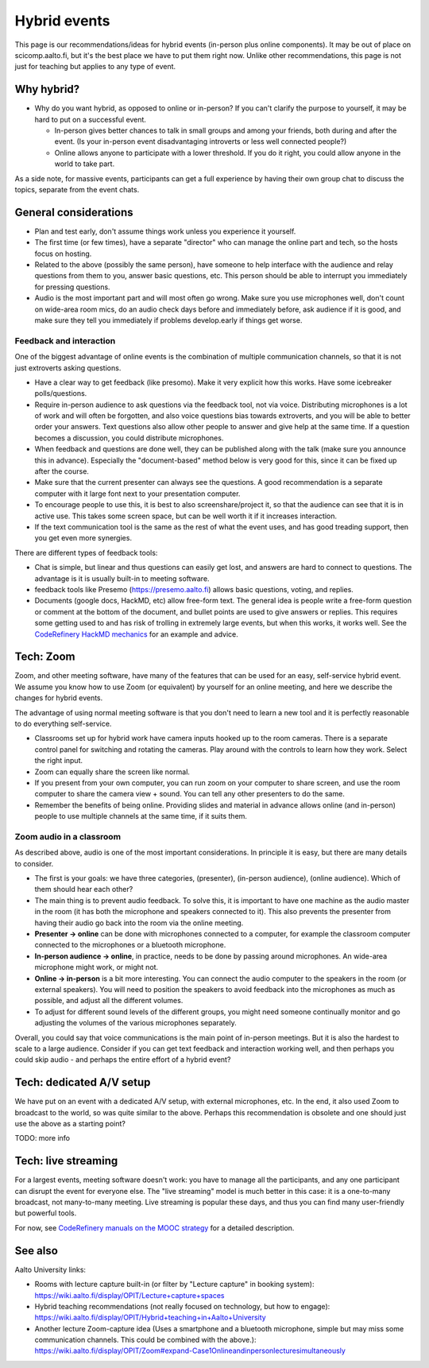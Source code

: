 Hybrid events
=============

This page is our recommendations/ideas for hybrid events (in-person
plus online components).  It may be out of place on scicomp.aalto.fi,
but it's the best place we have to put them right now.  Unlike other
recommendations, this page is not just for teaching but applies to any
type of event.



Why hybrid?
-----------

* Why do you want hybrid, as opposed to online or in-person?  If you
  can't clarify the purpose to yourself, it may be hard to put on a
  successful event.

  * In-person gives better chances to talk in small groups and among
    your friends, both during and after the event.  (Is your in-person
    event disadvantaging introverts or less well connected people?)
  * Online allows anyone to participate with a lower threshold.  If
    you do it right, you could allow anyone in the world to take part.

As a side note, for massive events, participants can get a full
experience by having their own group chat to discuss the topics,
separate from the event chats.


General considerations
----------------------
- Plan and test early, don't assume things work unless you experience
  it yourself.
- The first time (or few times), have a separate "director" who can
  manage the online part and tech, so the hosts focus on hosting.
- Related to the above (possibly the same person), have someone to
  help interface with the audience and relay questions from them to
  you, answer basic questions, etc.  This person should be able to
  interrupt you immediately for pressing questions.
- Audio is the most important part and will most often go wrong.  Make
  sure you use microphones well, don't count on wide-area room mics,
  do an audio check days before and immediately before, ask audience
  if it is good, and make sure they tell you immediately if problems
  develop.early if things get worse.

Feedback and interaction
~~~~~~~~~~~~~~~~~~~~~~~~

One of the biggest advantage of online events is the combination of
multiple communication channels, so that it is not just extroverts
asking questions.

- Have a clear way to get feedback (like presomo).  Make it very
  explicit how this works.  Have some icebreaker polls/questions.
- Require in-person audience to ask questions via the feedback tool,
  not via voice.  Distributing microphones is a lot of work and will
  often be forgotten, and also voice questions bias towards
  extroverts, and you will be able to better order your answers.  Text
  questions also allow other people to answer and give help at the
  same time.  If a question becomes a discussion, you could distribute
  microphones.
- When feedback and questions are done well, they can be published
  along with the talk (make sure you announce this in advance).
  Especially the "document-based" method below is very good for this,
  since it can be fixed up after the course.
- Make sure that the current presenter can always see the questions.
  A good recommendation is a separate computer with it large font next
  to your presentation computer.
- To encourage people to use this, it is best to also
  screenshare/project it, so that the audience can see that it is in
  active use.  This takes some screen space, but can be well worth it
  if it increases interaction.
- If the text communication tool is the same as the rest of what the
  event uses, and has good treading support, then you get even more
  synergies.

There are different types of feedback tools:

* Chat is simple, but linear and thus questions can easily get lost,
  and answers are hard to connect to questions.  The advantage is it
  is usually built-in to meeting software.
* feedback tools like Presemo (https://presemo.aalto.fi) allows basic
  questions, voting, and replies.
* Documents (google docs, HackMD, etc) allow free-form text.  The
  general idea is people write a free-form question or comment at the
  bottom of the document, and bullet points are used to give answers
  or replies.  This requires some getting used to and has risk of
  trolling in extremely large events, but when this works, it works
  well.  See the `CodeRefinery HackMD mechanics
  <https://coderefinery.github.io/manuals/hackmd-mechanics/#asking-questions>`__
  for an example and advice.



Tech: Zoom
----------

Zoom, and other meeting software, have many of the features that can
be used for an easy, self-service hybrid event.  We assume you know
how to use Zoom (or equivalent) by yourself for an online meeting, and
here we describe the changes for hybrid events.

The advantage of using normal meeting software is that you don't need
to learn a new tool and it is perfectly reasonable to do everything
self-service.

- Classrooms set up for hybrid work have camera inputs hooked up to
  the room cameras.  There is a separate control panel for switching
  and rotating the cameras.  Play around with the controls to learn
  how they work.  Select the right input.
- Zoom can equally share the screen like normal.
- If you present from your own computer, you can run zoom on your
  computer to share screen, and use the room computer to share the
  camera view + sound.  You can tell any other presenters to do the
  same.
- Remember the benefits of being online.  Providing slides and
  material in advance allows online (and in-person) people to use
  multiple channels at the same time, if it suits them.

Zoom audio in a classroom
~~~~~~~~~~~~~~~~~~~~~~~~~

As described above, audio is one of the most important considerations.
In principle it is easy, but there are many details to consider.


* The first is your goals: we have three categories, (presenter),
  (in-person audience), (online audience).  Which of them should hear
  each other?
* The main thing is to prevent audio feedback.  To solve this, it is
  important to have one machine as the audio master in the room (it
  has both the microphone and speakers connected to it).  This also
  prevents the presenter from having their audio go back into the room
  via the online meeting.
* **Presenter → online** can be done with microphones connected to a
  computer, for example the classroom computer connected to the
  microphones or a bluetooth microphone.
* **In-person audience → online**, in practice, needs to be done by
  passing around microphones.  An wide-area microphone might work, or
  might not.
* **Online → in-person** is a bit more interesting.  You can connect
  the audio computer to the speakers in the room (or external
  speakers).  You will need to position the speakers to avoid feedback
  into the microphones as much as possible, and adjust all the
  different volumes.
* To adjust for different sound levels of the different groups, you
  might need someone continually monitor and go adjusting the volumes
  of the various microphones separately.

Overall, you could say that voice communications is the main point of
in-person meetings.  But it is also the hardest to scale to a large
audience.  Consider if you can get text feedback and interaction
working well, and then perhaps you could skip audio - and perhaps the
entire effort of a hybrid event?



Tech: dedicated A/V setup
-------------------------

We have put on an event with a dedicated A/V setup, with external
microphones, etc.  In the end, it also used Zoom to broadcast to the
world, so was quite similar to the above.  Perhaps this recommendation
is obsolete and one should just use the above as a starting point?

TODO: more info



Tech: live streaming
--------------------

For a largest events, meeting software doesn't work: you have to manage
all the participants, and any one participant can disrupt the event
for everyone else.  The "live streaming" model is much better in this
case: it is a one-to-many broadcast, not many-to-many meeting.  Live
streaming is popular these days, and thus you can find many
user-friendly but powerful tools.

For now, see `CodeRefinery manuals on the MOOC strategy
<https://coderefinery.github.io/manuals/coderefinery-mooc/>`__ for a
detailed description.


See also
--------

Aalto University links:

- Rooms with lecture capture built-in (or filter by "Lecture capture"
  in booking system):
  https://wiki.aalto.fi/display/OPIT/Lecture+capture+spaces
- Hybrid teaching recommendations (not really focused on technology,
  but how to engage):
  https://wiki.aalto.fi/display/OPIT/Hybrid+teaching+in+Aalto+University
- Another lecture Zoom-capture idea (Uses a smartphone and a bluetooth
  microphone, simple but may miss some communication channels. This could
  be combined with the above.):
  https://wiki.aalto.fi/display/OPIT/Zoom#expand-Case1Onlineandinpersonlecturesimultaneously
